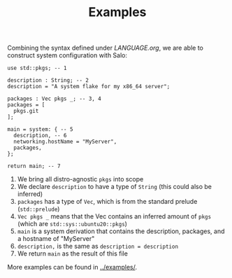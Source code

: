 #+TITLE: Examples

Combining the syntax defined under [[LANGUAGE.org]], we are able to construct system configuration with Salo:

#+begin_src salo
use std::pkgs; -- 1

description : String; -- 2
description = "A system flake for my x86_64 server";

packages : Vec pkgs _; -- 3, 4
packages = [
  pkgs.git
];

main = system: { -- 5
  description, -- 6
  networking.hostName = "MyServer",
  packages,
};

return main; -- 7
#+end_src

 1. We bring all distro-agnostic ~pkgs~ into scope
 2. We declare ~description~ to have a type of ~String~ (this could also be inferred)
 3. ~packages~ has a type of ~Vec~, which is from the standard prelude (~std::prelude~)
 4. ~Vec pkgs _~ means that the Vec contains an inferred amount of ~pkgs~ (which are ~std::sys::ubuntu20::pkgs~)
 5. ~main~ is a system derivation that contains the description, packages, and a hostname of "MyServer"
 6. ~description,~ is the same as ~description = description~
 7. We return ~main~ as the result of this file


More examples can be found in [[../examples/]].
